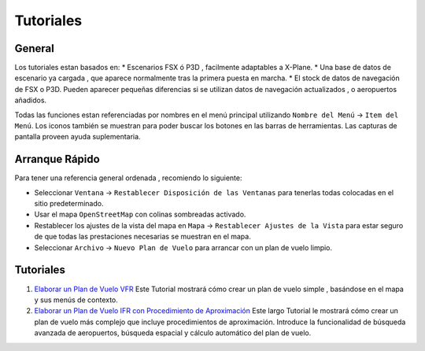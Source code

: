 .. _tutorials:

Tutoriales
----------

.. _tutorials-general:

General
~~~~~~~

Los tutoriales estan basados en: \* Escenarios FSX ó P3D , facilmente
adaptables a X-Plane. \* Una base de datos de escenario ya cargada , que
aparece normalmente tras la primera puesta en marcha. \* El stock de
datos de navegación de FSX o P3D. Pueden aparecer pequeñas diferencias
si se utilizan datos de navegación actualizados , o aeropuertos
añadidos.

Todas las funciones estan referenciadas por nombres en el menú principal
utilizando ``Nombre del Menú`` -> ``Item del Menú``. Los iconos también
se muestran para poder buscar los botones en las barras de herramientas.
Las capturas de pantalla proveen ayuda suplementaria.

Arranque Rápido
~~~~~~~~~~~~~~~

Para tener una referencia general ordenada , recomiendo lo siguiente:

-  Seleccionar ``Ventana`` ->
   ``Restablecer Disposición de las Ventanas`` para tenerlas todas
   colocadas en el sitio predeterminado.
-  Usar el mapa ``OpenStreetMap`` con colinas sombreadas |Hill Shading|
   activado.
-  Restablecer los ajustes de la vista del mapa en ``Mapa`` ->
   ``Restablecer Ajustes de la Vista`` para estar seguro de que todas
   las prestaciones necesarias se muestran en el mapa.
-  Seleccionar ``Archivo`` -> ``Nuevo Plan de Vuelo`` |New Flight Plan|
   para arrancar con un plan de vuelo limpio.

.. _tutorials-summary:

Tutoriales
~~~~~~~~~~

#. `Elaborar un Plan de Vuelo VFR <TUTORIALVFR.html>`__ Este Tutorial
   mostrará cómo crear un plan de vuelo simple , basándose en el mapa y
   sus menús de contexto.
#. `Elaborar un Plan de Vuelo IFR con Procedimiento de
   Aproximación <TUTORIALIFR.html>`__ Este largo Tutorial le mostrará cómo
   crear un plan de vuelo más complejo que incluye procedimientos de
   aproximación. Introduce la funcionalidad de búsqueda avanzada de
   aeropuertos, búsqueda espacial y cálculo automático del plan de
   vuelo.

.. |Hill Shading| image:: ../images/icon_hillshading.png
.. |New Flight Plan| image:: ../images/icon_filenew.png

